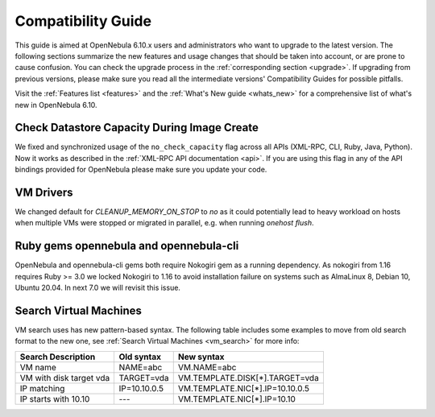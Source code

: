 
.. _compatibility:

====================
Compatibility Guide
====================

This guide is aimed at OpenNebula 6.10.x users and administrators who want to upgrade to the latest version. The following sections summarize the new features and usage changes that should be taken into account, or are prone to cause confusion. You can check the upgrade process in the :ref:`corresponding section <upgrade>`. If upgrading from previous versions, please make sure you read all the intermediate versions' Compatibility Guides for possible pitfalls.

Visit the :ref:`Features list <features>` and the :ref:`What's New guide <whats_new>` for a comprehensive list of what's new in OpenNebula 6.10.

Check Datastore Capacity During Image Create
================================================================================

We fixed and synchronized usage of the ``no_check_capacity`` flag across all APIs (XML-RPC, CLI, Ruby, Java, Python). Now it works as described in the :ref:`XML-RPC API documentation <api>`. If you are using this flag in any of the API bindings provided for OpenNebula please make sure you update your code.

VM Drivers
================================================================================
We changed default for `CLEANUP_MEMORY_ON_STOP` to `no` as it could potentially lead to heavy workload on hosts when multiple VMs were stopped or migrated in parallel, e.g. when running `onehost flush`.

Ruby gems opennebula and opennebula-cli
================================================================================
OpenNebula and opennebula-cli gems both require Nokogiri gem as a running dependency. As nokogiri from 1.16 requires Ruby >= 3.0 we locked Nokogiri to 1.16 to avoid installation failure on systems such as AlmaLinux 8, Debian 10, Ubuntu 20.04. In next 7.0 we will revisit this issue.

Search Virtual Machines
================================================================================
VM search uses has new pattern-based syntax. The following table includes some examples to move from old search format to the new one, see :ref:`Search Virtual Machines <vm_search>` for more info:

=======================   ============    ===============================================================
Search Description        Old syntax      New syntax
=======================   ============    ===============================================================
VM name                   NAME=abc        VM.NAME=abc
VM with disk target vda   TARGET=vda      VM.TEMPLATE.DISK[*].TARGET=vda
IP matching               IP=10.10.0.5    VM.TEMPLATE.NIC[*].IP=10.10.0.5
IP starts with 10.10      ---             VM.TEMPLATE.NIC[*].IP=10.10
=======================   ============    ===============================================================
